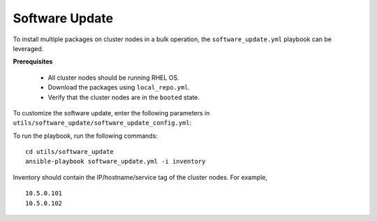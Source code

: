 Software Update
++++++++++++++++++

To install multiple packages on cluster nodes in a bulk operation, the ``software_update.yml`` playbook can be leveraged.

**Prerequisites**

    * All cluster nodes should be running RHEL OS.
    * Download the packages using ``local_repo.yml``.
    * Verify that the cluster nodes are in the ``booted`` state.


To customize the software update, enter the following parameters in ``utils/software_update/software_update_config.yml``:

.. csv-table:: Parameters for software_update_config.yml
    :file: ../Tables/software_update_config.csv
    :header-rows: 1
    :keepspace:

To run the playbook, run the following commands: ::

    cd utils/software_update
    ansible-playbook software_update.yml -i inventory

Inventory should contain the IP/hostname/service tag of the cluster nodes. For example, ::

    10.5.0.101
    10.5.0.102